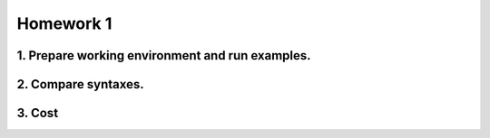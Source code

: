**Homework 1**
-----------

1. Prepare working environment and run examples.
========

2. Compare syntaxes.
========

3. Cost
========
